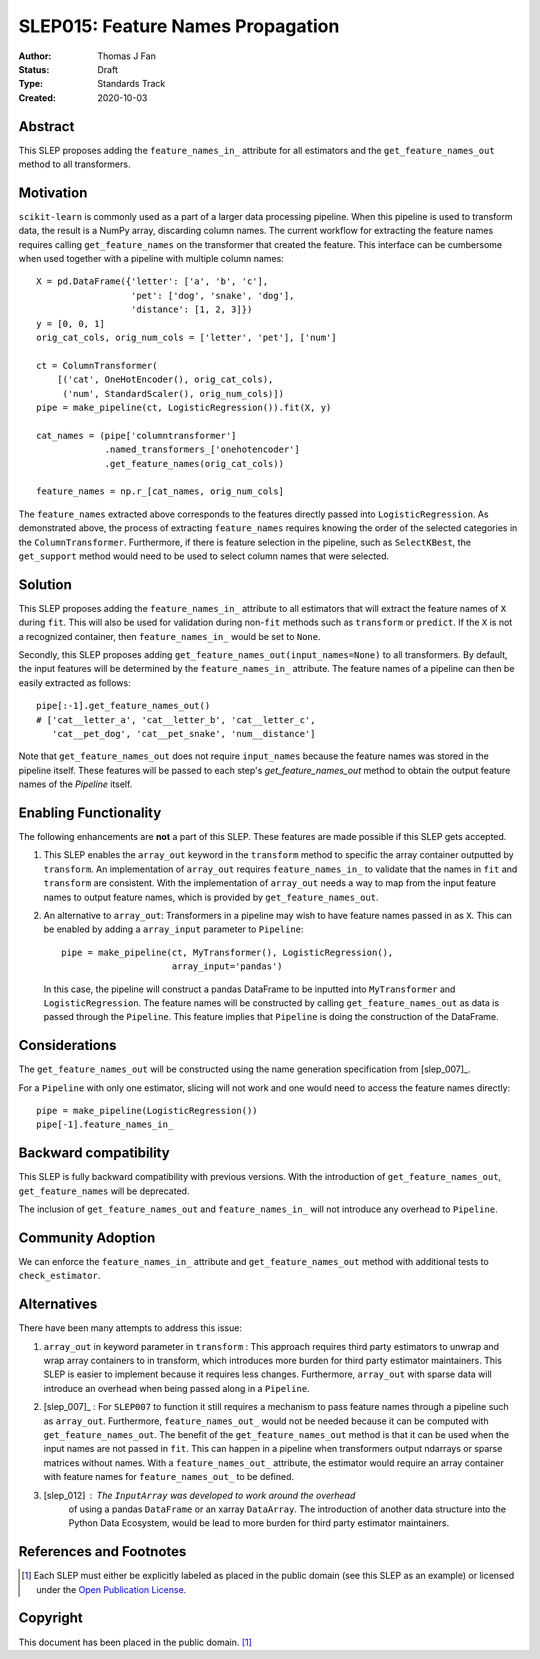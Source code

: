 .. _slep_015:

==================================
SLEP015: Feature Names Propagation
==================================

:Author: Thomas J Fan
:Status: Draft
:Type: Standards Track
:Created: 2020-10-03

Abstract
########

This SLEP proposes adding the ``feature_names_in_`` attribute for all estimators
and the ``get_feature_names_out`` method to all transformers.

Motivation
##########

``scikit-learn`` is commonly used as a part of a larger data processing
pipeline. When this pipeline is used to transform data, the result is a
NumPy array, discarding column names. The current workflow for
extracting the feature names requires calling ``get_feature_names`` on the
transformer that created the feature. This interface can be cumbersome when used
together with a pipeline with multiple column names::

    X = pd.DataFrame({'letter': ['a', 'b', 'c'],
                      'pet': ['dog', 'snake', 'dog'],
                      'distance': [1, 2, 3]})
    y = [0, 0, 1]
    orig_cat_cols, orig_num_cols = ['letter', 'pet'], ['num']

    ct = ColumnTransformer(
        [('cat', OneHotEncoder(), orig_cat_cols),
         ('num', StandardScaler(), orig_num_cols)])
    pipe = make_pipeline(ct, LogisticRegression()).fit(X, y)

    cat_names = (pipe['columntransformer']
                 .named_transformers_['onehotencoder']
                 .get_feature_names(orig_cat_cols))

    feature_names = np.r_[cat_names, orig_num_cols]

The ``feature_names`` extracted above corresponds to the features directly
passed into ``LogisticRegression``. As demonstrated above, the process of
extracting ``feature_names`` requires knowing the order of the selected
categories in the ``ColumnTransformer``. Furthermore, if there is feature
selection in the pipeline, such as ``SelectKBest``, the ``get_support`` method
would need to be used to select column names that were selected.

Solution
########

This SLEP proposes adding the ``feature_names_in_`` attribute to all estimators
that will extract the feature names of ``X`` during ``fit``. This will also
be used for validation during non-``fit`` methods such as ``transform`` or
``predict``. If the ``X`` is not a recognized container, then
``feature_names_in_`` would be set to ``None``.

Secondly, this SLEP proposes adding ``get_feature_names_out(input_names=None)``
to all transformers. By default, the input features will be determined by the
``feature_names_in_`` attribute. The feature names of a pipeline can then be
easily extracted as follows::

    pipe[:-1].get_feature_names_out()
    # ['cat__letter_a', 'cat__letter_b', 'cat__letter_c',
       'cat__pet_dog', 'cat__pet_snake', 'num__distance']

Note that ``get_feature_names_out`` does not require ``input_names``
because the feature names was stored in the pipeline itself. These
features will be passed to each step's `get_feature_names_out` method to
obtain the output feature names of the `Pipeline` itself.

Enabling Functionality
######################

The following enhancements are **not** a part of this SLEP. These features are
made possible if this SLEP gets accepted.

1. This SLEP enables the ``array_out`` keyword in the ``transform`` method
   to specific the array container outputted by ``transform``. An
   implementation of ``array_out`` requires ``feature_names_in_`` to
   validate that the names in ``fit`` and ``transform`` are consistent.
   With the implementation of ``array_out`` needs a way to map from
   the input feature names to output feature names, which is provided by
   ``get_feature_names_out``.

2. An alternative to ``array_out``: Transformers in a pipeline may wish to have
   feature names passed in as ``X``. This can be enabled by adding a
   ``array_input`` parameter to ``Pipeline``::

        pipe = make_pipeline(ct, MyTransformer(), LogisticRegression(),
                             array_input='pandas')

   In this case, the pipeline will construct a pandas DataFrame to be inputted
   into ``MyTransformer`` and ``LogisticRegression``. The feature names
   will be constructed by calling ``get_feature_names_out`` as data is passed
   through the ``Pipeline``. This feature implies that ``Pipeline`` is
   doing the construction of the DataFrame.

Considerations
##############

The ``get_feature_names_out`` will be constructed using the name generation
specification from [slep_007]_.

For a ``Pipeline`` with only one estimator, slicing will not work and one
would need to access the feature names directly::

    pipe = make_pipeline(LogisticRegression())
    pipe[-1].feature_names_in_

Backward compatibility
######################

This SLEP is fully backward compatibility with previous versions. With the
introduction of ``get_feature_names_out``, ``get_feature_names`` will
be deprecated.

The inclusion of ``get_feature_names_out`` and ``feature_names_in_`` will
not introduce any overhead to ``Pipeline``.

Community Adoption
##################

We can enforce the ``feature_names_in_`` attribute and
``get_feature_names_out`` method with additional tests to
``check_estimator``.

Alternatives
############

There have been many attempts to address this issue:

1. ``array_out`` in keyword parameter in ``transform`` : This approach requires
   third party estimators to unwrap and wrap array containers to in transform,
   which introduces more burden for third party estimator maintainers. This
   SLEP is easier to implement because it requires less changes. Furthermore,
   ``array_out`` with sparse data will introduce an overhead when being passed
   along in a ``Pipeline``.

2. [slep_007]_ : For ``SLEP007`` to function it still requires a mechanism to
   pass feature names through a pipeline such as ``array_out``.
   Furthermore, ``feature_names_out_`` would not be needed because it can be
   computed with ``get_feature_names_out``. The benefit of the
   ``get_feature_names_out`` method is that it can be used when the input names
   are not passed in ``fit``. This can happen in a pipeline when transformers
   output ndarrays or sparse matrices without names. With a
   ``feature_names_out_`` attribute, the estimator would require an array
   container with feature names for ``feature_names_out_`` to be defined.

3. [slep_012] : The ``InputArray`` was developed to work around the overhead
    of using a pandas ``DataFrame`` or an xarray ``DataArray``. The
    introduction of another data structure into the Python Data Ecosystem,
    would be lead to more burden for third party estimator maintainers.


References and Footnotes
########################

.. [1] Each SLEP must either be explicitly labeled as placed in the public
   domain (see this SLEP as an example) or licensed under the `Open
   Publication License`_.

.. _Open Publication License: https://www.opencontent.org/openpub/


Copyright
#########

This document has been placed in the public domain. [1]_
